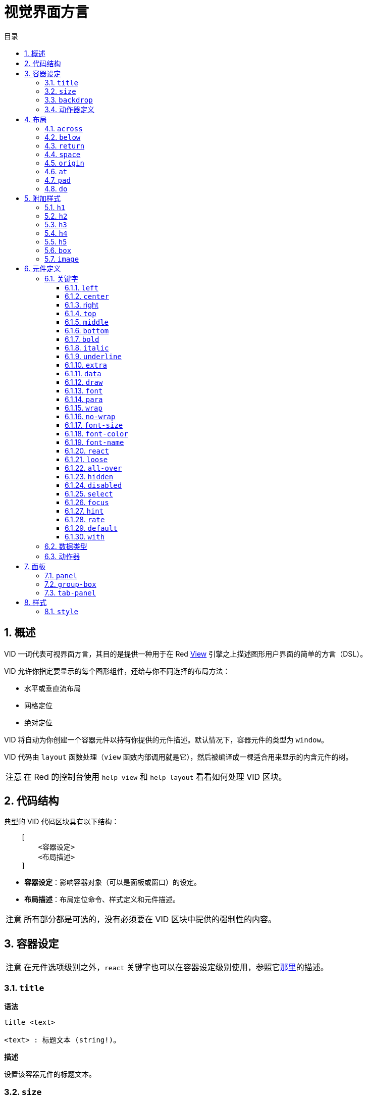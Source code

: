 = 视觉界面方言
:imagesdir: ../images
:toc:
:toclevels: 3
:toc-title: 目录
:numbered:

== 概述

VID 一词代表可视界面方言，其目的是提供一种用于在 Red link:view.adoc[View] 引擎之上描述图形用户界面的简单的方言（DSL）。

VID 允许你指定要显示的每个图形组件，还给与你不同选择的布局方法：

* 水平或垂直流布局
* 网格定位
* 绝对定位

VID 将自动为你创建一个容器元件以持有你提供的元件描述。默认情况下，容器元件的类型为 `window`。

VID 代码由 `layout` 函数处理（`view` 函数内部调用就是它），然后被编译成一棵适合用来显示的内含元件的树。

[NOTE, caption=注意]
====
在 Red 的控制台使用 `help view` 和 `help layout` 看看如何处理 VID 区块。
====

== 代码结构

典型的 VID 代码区块具有以下结构：

[source, red]
    [
        <容器设定>
        <布局描述>
    ]

* **容器设定**：影响容器对象（可以是面板或窗口）的设定。

* **布局描述**：布局定位命令、样式定义和元件描述。

[NOTE, caption=注意]
====
所有部分都是可选的，没有必须要在 VID 区块中提供的强制性的内容。
====

== 容器设定

[NOTE, caption=注意]
====
在元件选项级别之外，`react` 关键字也可以在容器设定级别使用，参照它link:#react[那里]的描述。
====

=== `title`

*语法*

[source, red]
----
title <text>

<text> : 标题文本 (string!)。
----

*描述*

设置该容器元件的标题文本。

=== `size`

*语法*

[source, red]
----
size <value>

<value> : 宽高，以像素为单位 (pair!)。
----

*描述*

设置该容器元件的大小。如果没有显式地提供大小，则会自动计算该容器的大小以适应其内容。

=== `backdrop`

*语法*

[source, red]
----
backdrop <color>

<color> : 颜色的名字或值 (word! tuple! issue!)。
----

*描述*

设置该容器元件的背景颜色。

=== 动作器定义

容器的动作器也可以定义在该代码区域，要定义动作器请参考link:#actors[动作器]小节。

== 布局

默认情况下，VID 根据简单的规则将元件放置在容器元件中：

* 方向可以为水平或垂直
* 一个元件按当前的方向以当前的间隔被放置在另一个元件之后

默认：

* 原点（origin）：`10x10`
* 间距（space）：`10x10`
* 方向（direction）：`across`
* 对齐（alignment）：`top`

这是在 `across` 模式中布置元件的方式：

image::across.png[across,align="center"]

这是在 `below` 模式中布置元件的方式（使用默认的 `left` 对齐方式）：

image::below.png[below,align="center"]

=== `across`

*语法*

[source, red]
----
across <alignment>

<alignment> : （可选）可以取的值：top | middle | bottom。
----

*描述*

将布局方向设置为水平，从左到右。可选提供对齐修饰符来更改行中默认（`top`）的元件对齐方式。

=== `below`

*语法*

[source, red]
----
below <alignment>

<alignment> : （可选）可以取的值：left | center | right。
----

*描述*

将布局方向设置为垂直，从上到下。可选提供对齐修饰符来更改列中默认（`left`）的元件对齐方式。

=== `return`

*语法*

[source, red]
----
return <alignment>

<alignment> : （可选）可以取的值：left | center | right | top | middle | bottom。
---- 

*描述*

根据当前布局方向将位置移动到元件的下一行或下一列。可选提供对齐修饰符来更改行中或列中元件当前的对齐方式。

=== `space`

*语法*

[source, red]
----
space <offset>

<offset> : 新的间距值 (pair!)。
----

*描述*

设置将用于放置在它之后的元件的新的间距偏移。

=== `origin`

*语法*

[source, red]
----
origin <offset>

<offset> : 新原点的值 (pair!)。
----

*描述*

设置相对于容器元件的新的原点的位置。

=== `at`

*语法*

[source, red]
----
at <offset>

<offset> : 下一个元件的位置 (pair!)。
----

*描述*

将下一个元件放在绝对位置。该定位模式仅影响下一个元件，并不会更改布局流位置。所以，在下一个元件之后的元件将再次在布局流中跟着之前的元件被放置。

=== `pad`

*语法*

[source, red]
----
pad <offset>

<offset> : 相对偏移量 (pair!)。
----
*描述*

以一个相对偏移量修改布局的当前位置，所有在同一行（或列）中的后续元件都会受到影响。

=== `do`

*语法*

[source, red]
----
do <body>

<body> : 要求值的代码 (block!)。
----

*描述*

对内含常规 Red 代码的区块进行求值，这是用于满足在最后做初始化的需要。`body` 区块绑定在容器元件（窗口或面板）上，所以可以直接访问容器的特征。可以使用 `self` 关键字引用到容器元件。

== 附加样式

视图引擎提供了许多内建部件，VID 方言通过关联的关键字来附加地定义常用的样式以扩展它们。它们可以使用跟其底层元件类型一样的选项，也可以自由地通过 `style` 命令重新定义样式。
	
=== `h1`

`h1` 样式是字体大小设置为 32 的 `text` 类型。

=== `h2`

`h2` 样式是字体大小设置为 26 的 `text` 类型。

=== `h3`

`h3` 样式是字体大小设置为 22 的 `text` 类型。

=== `h4`

`h4` 样式是字体大小设置为 17 的 `text` 类型。

=== `h5`

`h5` 样式是字体大小设置为 13 的 `text` 类型。

=== `box`

`box` 样式是带有默认的透明颜色的 `base` 类型。

=== `image`

`image` 样式是默认大小为 `100x100` 的 `base` 类型。它期望被提供一个 `image!` 选项，如果没有的话，就会提供一个背景颜色为白色的、与元件大小相同的空图像。

== 元件定义

可以通过使用现有face类型或可用样式之一的名称，将布局中的face插入当前位置。

*语法*

[source, red]
----
<name>: <type> <options>

<name>    : （可选）新组件的名称 (set-word!)。
<type>    : 有效的元件类型或样式名称 (word!)。
<options> : （可选）选项列表。
----

如果提供了 `name`，该单词将引用 VID 从元件描述中创建的 `face!` 对象。

每个元件类型或样式都有提供默认值，因此无需指定任何选项就可以使用一个新的元件。当需要选项时，以下小节将描述可接收的不同类型的选项：

* 关键字
* 数据类型
* 动作器

所有选项都可以以任意顺序指定，跟在元件或样式名称之后。一个新的元件名称或布局关键字标记了给定元件的选项列表的结尾。

[NOTE, caption=注意]
====
`window` 不能被用作元件类型。
====

=== 关键字 

==== `left`

*语法*

[source, red]
----
left
---- 

*描述*

将该元件的文本向左侧对齐。

==== `center`

*语法*

[source, red]
----
center
----

*描述*

将该元件的文本居中。

==== right

*语法*

[source, red]
----
right
----

*描述*

将该元件的文本向右侧对齐。

==== `top`

*语法*

[source, red]
----
top
----

*描述*

将该元件的文本向 `top`（顶部）对齐。

==== `middle`

*语法*

[source, red]
----
middle
----

*描述*

将该元件的文本向 `middle`（中央）对齐。

==== `bottom`

*语法*

[source, red]
----
bottom
----

*描述*

将该元件的文本向 `bottom`（底部）对齐。

==== `bold`

*语法*

[source, red]
----
bold
----

*描述*

将该元件的文本样式设置为 `bold`（粗体）。

==== `italic`

*语法*

[source, red]
----
italic
----

*描述*

将该元件的文本样式设置为 `italic`（斜体）。

==== `underline`

*语法*

[source, red]
----
underline
----

*描述*

将该元件的文本样式设置为 `underline`（下划线）。

==== `extra`

*语法*

[source, red]
----
extra <expr>

<expr> : 任何值 (any-type!)。
----

*描述*

将该元件的 `extra` 特征设置为一个值（可以为 Red 表达式的结果）。

==== `data`

*语法*

[source, red]
----
data <list>

<list> : 内含项的原义的列表，或 Red 表达式 (block!)。
----

*描述*

将该元件的 `data` 特征设置为内含值的列表，列表的格式取决于该元件类型的要求。

==== `draw`

*语法*

[source, red]
----
draw <commands>

<commands> : 原义的命令列表，或 Red 表达式 (block!)。
---- 

*描述*

将该元件的 `draw` 特征设置为内含 Draw 方言命令的列表。有效的命令请参阅 link:draw.adoc[Draw 方言文档]。

==== `font`

*语法*

[source, red]
----
font <spec>

<spec> : 有效的 font 规格 (block! object! word!)。
----

*描述*

将该元件的 `font` 特征设置为新的 `font!` 对象。关于 `font!` 对象的描述在link:view.adoc#_font_object[这里]。

[NOTE, caption=注意]
====
可以把 `font` 跟其他关于字体的设定一起使用，VID 会以最后指定的设定为优先，把它们合并在一起。
====

==== `para`

*语法*

[source, red]
----
para <spec>

<spec> : 有效的 para 规格 (block! object! word!)。
----

*描述*

将该元件的 `para` 特征设置为新的 `para!` 对象。关于 `para!` 对象的描述在link:view.adoc#_para_object[这里]。

[NOTE, caption=注意]
====
可以把 `para` 跟其他关于段落的设定一起使用，VID 会以最后指定的设定为优先，把它们合并在一起。
====

==== `wrap`

*语法*

[source, red]
----
wrap
----

*描述*

当显示文本时对该元件的文本进行自动换行。

==== `no-wrap`

*语法*

[source, red]
----
no-wrap
----

*描述*

避免当显示文本时对该元件的文本进行自动换行。

==== `font-size`

*语法*

[source, red]
----
font-size <pt>

<pt> : 字体大小，以磅为单位 (integer! word!)。
----

*描述*

为该元件的文本设置当前字体大小。

==== `font-color`

*语法*

[source, red]
----
font-color <value>

<value> : 字体的颜色 (tuple! word! issue!)。
----

*描述*

为该元件的文本设置当前字体颜色。

==== `font-name`

*语法*

[source, red]
----
font-name <name>

<name> : 一个可用字体的有效名字 (string! word!)。
----

*描述*

为该元件的文本设置当前字体名称。

[#react]
==== `react`

这个关键字既可用作元件选项，也可用作全局关键字。可以使用任意数量的 `react` 实例。

*语法*

[source, red]
----
react [<body>]
react later [<body>]

<body> : 常规的 Red 代码 (block!)。
----

*描述*

从 `body` 块创建一个新的响应器。当 `react` 用作元件选项时，在主体区块里面可以使用 `face` 单词来引用当前元件。当在全局使用 `react` 时，需要使用名称来访问目标元件。可选的 `later` 关键字会跳过在 `body` 区块被处理之后立即发生的第一次响应。

[NOTE, caption=注意]
====
响应器是 View 中响应式编程支持的部分，它的文档还将要编写。简而言之，`body` 区块可以使用路径来描述元件属性之间的一个或多个关系。设置元件属性的设径被当作响应器（要更新的元件）的**目标**来处理，访问元件属性的路径被当作响应器的**源**（一次在源中的变化会触发一次对响应器代码的刷新）来处理。
====

==== `loose`

*语法*

[source, red]
----
loose
----

*描述*

让该元件可以使用鼠标左键拖动。

==== `all-over`

*语法*

[source, red]
----
all-over
----

*描述*

设置该元件的 `all-over` 标记，使其允许接收所有鼠标 `over` 事件。

==== `hidden`

*语法*

[source, red]
----
hidden
----

*描述*

使该元件默认不可见。

==== `disabled`

*语法*

[source, red]
----
disabled
----

*描述*

使该元件默认被禁用（到该元件被启用为止，它不会处理任何事件）。

==== `select`

*语法*

[source, red]
----
select <index>

<index> : 所选项的索引 (integer!)。
----

*描述*

设置当前元件的 `selected` 特征，主要用于列表，表示哪个项目要被预先选择。

==== `focus`

*语法*

[source, red]
----
focus
----

*描述*

当窗口首次显示时使当前的元件获得焦点。只有一个元件可以获得焦点，如果把几个 `focus` 选项使用在不同的元件上，只有最后一个会获得焦点。

==== `hint`

*语法*

[source, red]
----
hint <message>

<message> : 提示文本 (string!)。
---- 

*描述*

当 `field` 的内容为空时，在 `field` 元件中提供提示信息。当提供任何新内容时，该文本消失（用户操作或设置 `face/text` 特征）。


==== `rate`

*语法*

[source, red]
----
rate <value>
rate <value> now

<value>: 时长或频率 (integer! time!)。
----

*描述*

以一个时长（`time!`）或频率（`integer!`）给该元件设置定时器。每次定时器到期时，将为该元件生成 `time` 事件。如果使用 `now` 选项，则会立即生成第一次 `time` 事件。


==== `default`

*语法*

[source, red]
----
default <value>

<value>: data 特征的默认值 (any-type!)。
----

*描述*

定义当 `text` 特征的转换返回 `none` 时 `data` 特征的默认值。该默认值作为键值对存储在 `options` 特征中。

[NOTE, caption=注意]
====
目前仅被 `text` 和 `field` 元件类型使用。
====

==== `with`

*语法*

[source, red]
----
with <body>

<body>: 绑定到当前元件的 Red 代码区块 (block!)。
----

*描述*

对绑定到当前定义的元件的 Red 代码区块进行求值，使得可以直接设置元件字段，覆盖掉其他 VID 选项。

=== 数据类型 

除了关键字，还允许使用以下类型的原义值将设定传递给元件：

[cols="1,3", options="header"]
|===
|数据类型   | 目的
|`integer!` | 指定该元件的宽度。对于面板，表示布局中行或列的数量，是行还是列取决于当前的布局方向。
|`pair!`    | 指定该元件的宽度和高度。
|`tuple!`   | 指定该元件的背景的颜色（如果适用于该元件的话）。
|`issue!`   | 以十六进制记号（`#rgb`, `#rrggb`, `#rrggbbaa`）指定该元件的背景的颜色。
|`string!`  | 指定该元件要显示的文本。
|`percent!` | 设置其 `data` 特征（对 `progress` 和 `slider` 类型很有用）。
|`logic!`   | 设置其 `data` 特征（对 `check` 和 `radio` 类型很有用）。
|`image!`   | 设置要作为该元件的背景显示的图片（如果适用于该元件的话）。
|`url!`     | 加载该 URL 指向的资源，接着根据它被加载后的类型处理该资源。
|`block!`   | 设置该元件的默认事件的动作。对于面板来说，指定他的内容。
|`get-word!`| 使用现存的函数作为动作器。
|`char!`    | __(保留以供将来使用)__。
|===

[#actors]
=== 动作器

动作器可以通过指定一个原义区块值或一个动作器名称后跟一个区块值来挂接到元件。

*语法*

[source, red]
----
<actor>
on-<event> <actor>

<actor> : 动作器的主体区块或动作器的引用 (block! get-word!)。
<event> : 有效的事件名称 (word!)。
----

*描述*

可以通过仅提供动作器的主体区块来指定动作器，其规格区块是隐含的。动作器函数会被构造出来，接着被添加到元件的 `actor` 特征中。可以以这样的方式指定好几个动作器。

创建的动作器函数的完整规格为：

[source, red]
----
func [face [object!] event [event! none!]][...body...]
----

可以从link:view.adoc#actors[这里]找到有效的事件名称的清单。

当一个区块或一个取词没有跟着任何动作器名称前缀被传递时，会按照link:https://github.com/red/red/blob/master/modules/view/styles.red[这里]的定义创建该元件类型的默认动作器。

== 面板

可以定义子面板以把多个元件编为一组，并在最后应用特定的样式。如果没有明确指定面板的大小，将会自动计算新面板的大小以适应其内容。

在 VID 中使用特定的语法支持 View 的面板类元件类型：

=== `panel`

*语法*

[source, red]
----
panel <options> [<content>]

<options> : （可选）面板的设定列表。
<content> : 面板的 VID 内容描述 (block!)。
----

*描述*

在当前容器内部构造子面板，其内容是另外的 VID 区块。除了其他的元件选项之外，还可以提供一个整数分割器选项以设置网格模式布局：

* 如果方向是 `across`，则分割器表示列数。
* 如果方向是 `below`，则分割器表示行数。

=== `group-box`

*语法*

[source, red]
----
group-box <divider> <options> [<body>]

<divider> : （可选）行或列的数量 (integer!)。
<options> : （可选）面板的设定列表。
<body>    : 面板的 VID 内容描述 (block!)。
----

*描述*

在当前容器内部构造子编组框面板，其内容是另外的 VID 区块。可以提供一个分割器参数以设置网格模式布局：

* 如果方向是 `across`，则分割器表示列数。
* 如果方向是 `below`，则分割器表示行数。

[NOTE, caption=注意]
====
若提供一个 `string!` 值作为选项，将会以其设置编组框的标题文本。
====

=== `tab-panel`

*语法*

[source, red]
----
tab-panel <options> [<name> <body>...]

<options> : （可选）面板的设定列表。
<name>    : 选项卡的标题 (string!)。
<body>    : 选项卡的内容，作为 VID 描述 (block!)。
----

*描述*

在当前容器内部构造一个选项卡面板。对于每个选项卡，规格区块必须包含名称和内容描述这样一对参数。每个选项卡的内容主体都是一个新的子面板元件，跟任何其他面板的作用一样。

== 样式 

=== `style`

*语法*

[source, red]
----
style <new> <old> <options>

<new>     : 新样式的名称 (set-word!)。
<old>     : 旧样式的名称 (word!)。
<options> : （可选）新样式的设定列表。
----

*描述*

在当前面板中设置新样式。可以从现有的元件类型或其他样式创建新样式，该新样式仅在当前面板和其子面板中有效。

样式可以从父面板级联到子面板，所以可以在子面板中重新定义或扩展同一样式名称，而不会影响父面板中的定义。
